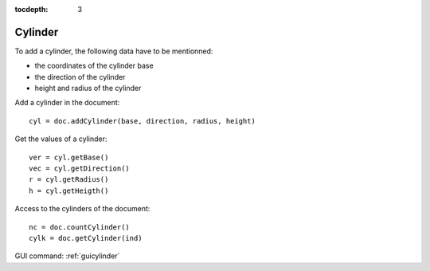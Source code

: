 :tocdepth: 3


.. _tuicylinder:

========
Cylinder
========

To add a cylinder, the following data have to be mentionned:

- the coordinates of the cylinder base
- the direction of the cylinder
- height and radius of the cylinder


Add a cylinder in the document::

	 cyl = doc.addCylinder(base, direction, radius, height)

Get the values of a cylinder::

	 ver = cyl.getBase()
	 vec = cyl.getDirection()
	 r = cyl.getRadius()
	 h = cyl.getHeigth()

Access to the cylinders of the document::

 	nc = doc.countCylinder()
	cylk = doc.getCylinder(ind)


GUI command: :ref:`guicylinder`
